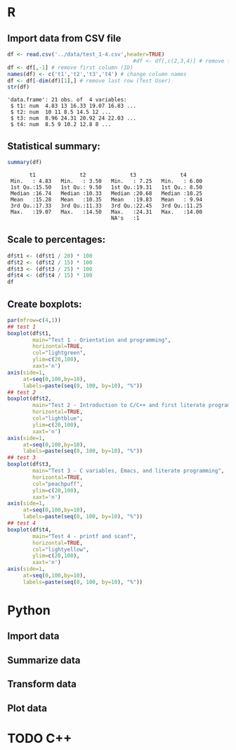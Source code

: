 #+property: header-args:R :session *R* :results output :exports both
#+STARTUP: hideblocks overview indent :
* R 
** Import data from CSV file

#+begin_src R :session *R* :results output :exports both :noweb yes
  df <- read.csv('../data/test_1-4.csv',header=TRUE)
                                          #df <- df[,c(2,3,4)] # remove first column (ID)
  df <- df[,-1] # remove first column (ID)  
  names(df) <- c('t1','t2','t3','t4') # change column names
  df <- df[-dim(df)[1],] # remove last row (Test User)
  str(df)
#+end_src

#+RESULTS:
: 'data.frame':	21 obs. of  4 variables:
:  $ t1: num  4.83 13 16.33 19.07 16.83 ...
:  $ t2: num  10 11 8.5 14.5 12 ...
:  $ t3: num  8.96 24.31 20.92 24 22.03 ...
:  $ t4: num  8.5 9 10.2 12.8 8 ...

** Statistical summary:

#+begin_src R :session *R* :results output :exports both :noweb yes
  summary(df)
#+end_src

#+RESULTS:
:        t1              t2              t3              t4       
:  Min.   : 4.83   Min.   : 3.50   Min.   : 7.25   Min.   : 6.00  
:  1st Qu.:15.50   1st Qu.: 9.50   1st Qu.:19.31   1st Qu.: 8.50  
:  Median :16.74   Median :10.33   Median :20.68   Median :10.25  
:  Mean   :15.28   Mean   :10.35   Mean   :19.83   Mean   : 9.94  
:  3rd Qu.:17.33   3rd Qu.:11.33   3rd Qu.:22.45   3rd Qu.:11.25  
:  Max.   :19.07   Max.   :14.50   Max.   :24.31   Max.   :14.00  
:                                  NA's   :1

** Scale to percentages:

#+begin_src R
  df$t1 <- (df$t1 / 20) * 100
  df$t2 <- (df$t2 / 15) * 100
  df$t3 <- (df$t3 / 25) * 100
  df$t4 <- (df$t4 / 15) * 100  
  df
#+end_src

#+RESULTS:
#+begin_example
      t1       t2    t3       t4
1  24.15 66.66667 35.84 56.66667
2  65.00 73.33333 97.24 60.00000
3  81.65 56.66667 83.68 68.33333
4  95.35 96.66667 96.00 85.00000
5  84.15 80.00000 88.12 53.33333
6  50.00 63.33333 29.00 50.00000
7  90.00 68.86667 83.20 66.66667
8  77.50 71.13333 96.04 70.00000
9  84.15 86.66667 91.68 93.33333
10 87.50 64.46667 75.92 60.00000
11 57.50 71.13333 79.04 76.66667
12 79.15 68.86667 77.68 75.00000
13 85.00 70.00000 92.68 56.66667
14 54.15 23.33333 67.32 40.00000
15 81.65 67.80000 80.08 73.33333
16 87.50 63.33333 89.16 68.33333
17 87.50 83.33333 83.88 76.66667
18 83.70 80.00000 81.84 68.33333
19 86.65 54.46667 75.72 70.00000
20 84.15 75.53333 82.28 76.66667
21 77.50 63.33333    NA 46.66667
#+end_example

** Create boxplots:
#+begin_src R :results output graphics file :file ../img/test_1-4_box.png :exports both
  par(mfrow=c(4,1))
  ## test 1
  boxplot(df$t1,
          main="Test 1 - Orientation and programming",
          horizontal=TRUE,
          col="lightgreen",
          ylim=c(20,100),
          xaxt='n')
  axis(side=1,
       at=seq(0,100,by=10),
       labels=paste(seq(0, 100, by=10), "%"))
  ## test 2
  boxplot(df$t2,
          main="Test 2 - Introduction to C/C++ and first literate program",
          horizontal=TRUE,
          col="lightblue",
          ylim=c(20,100),
          xaxt='n')
  axis(side=1,
       at=seq(0,100,by=10),
       labels=paste(seq(0, 100, by=10), "%"))
  ## test 3
  boxplot(df$t3,
          main="Test 3 - C variables, Emacs, and literate programming",
          horizontal=TRUE,
          col="peachpuff",
          ylim=c(20,100),
          xaxt='n')
  axis(side=1,
       at=seq(0,100,by=10),
       labels=paste(seq(0, 100, by=10), "%"))
  ## test 4
  boxplot(df$t4,
          main="Test 4 - printf and scanf",
          horizontal=TRUE,
          col="lightyellow",
          ylim=c(20,100),
          xaxt='n')
  axis(side=1,
       at=seq(0,100,by=10),
       labels=paste(seq(0, 100, by=10), "%"))
#+end_src

#+RESULTS:
[[file:../img/test_1-4_box.png]]

* Python

** Import data



** Summarize data
** Transform data
** Plot data

* TODO C++

